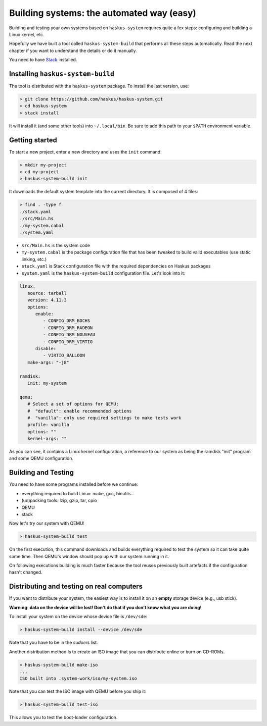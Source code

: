 Building systems: the automated way (easy)
==========================================

Building and testing your own systems based on ``haskus-system`` requires quite
a fex steps: configuring and building a Linux kernel, etc.

Hopefully we have built a tool called ``haskus-system-build`` that performs all
these steps automatically. Read the next chapter if you want to understand the
details or do it manually.

You need to have `Stack <http://www.haskellstack.org>`_ installed.

Installing ``haskus-system-build``
----------------------------------

The tool is distributed with the ``haskus-system`` package.
To install the last version, use:

.. code::

   > git clone https://github.com/haskus/haskus-system.git
   > cd haskus-system
   > stack install

It will install it (and some other tools) into ``~/.local/bin``. Be sure to add
this path to your ``$PATH`` environment variable.

Getting started
---------------

To start a new project, enter a new directory and uses the ``init`` command:

.. code::

   > mkdir my-project
   > cd my-project
   > haskus-system-build init

It downloads the default system template into the current directory. It is
composed of 4 files:

.. code::

   > find . -type f
   ./stack.yaml
   ./src/Main.hs
   ./my-system.cabal
   ./system.yaml

* ``src/Main.hs`` is the system code

* ``my-system.cabal`` is the package configuration file that has been tweaked
  to build valid executables (use static linking, etc.)

* ``stack.yaml`` is Stack configuration file with the required dependencies on
  Haskus packages

* ``system.yaml`` is the ``haskus-system-build`` configuration file. Let's look
  into it:

.. code:: yaml

   linux:
      source: tarball
      version: 4.11.3
      options:
         enable:
            - CONFIG_DRM_BOCHS
            - CONFIG_DRM_RADEON
            - CONFIG_DRM_NOUVEAU
            - CONFIG_DRM_VIRTIO
         disable:
            - VIRTIO_BALLOON
      make-args: "-j8"
   
   ramdisk:
      init: my-system
   
   qemu:
      # Select a set of options for QEMU:
      #  "default": enable recommended options
      #  "vanilla": only use required settings to make tests work
      profile: vanilla
      options: ""
      kernel-args: ""

As you can see, it contains a Linux kernel configuration, a reference to our
system as being the ramdisk "init" program and some QEMU configuration.

Building and Testing
--------------------

You need to have some programs installed before we continue:

* everything required to build Linux: make, gcc, binutils...
* (un)packing tools: lzip, gzip, tar, cpio
* QEMU
* stack

Now let's try our system with QEMU!

.. code:: bash

   > haskus-system-build test

On the first execution, this command downloads and builds everything required to
test the system so it can take quite some time. Then QEMU's window should pop up
with our system running in it.

On following executions building is much faster because the tool reuses
previously built artefacts if the configuration hasn't changed.

Distributing and testing on real computers
------------------------------------------

If you want to distribute your system, the easiest way is to install it on an
**empty** storage device (e.g., usb stick).

**Warning: data on the device will be lost! Don't do that if you don't know what
you are doing!**

To install your system on the device whose device file is ``/dev/sde``:

.. code:: bash

   > haskus-system-build install --device /dev/sde

Note that you have to be in the *sudoers* list.


Another distribution method is to create an ISO image that you can distribute
online or burn on CD-ROMs.

.. code:: bash

   > haskus-system-build make-iso
   ...
   ISO built into .system-work/iso/my-system.iso

Note that you can test the ISO image with QEMU before you ship it:

.. code:: bash

   > haskus-system-build test-iso

This allows you to test the boot-loader configuration.
